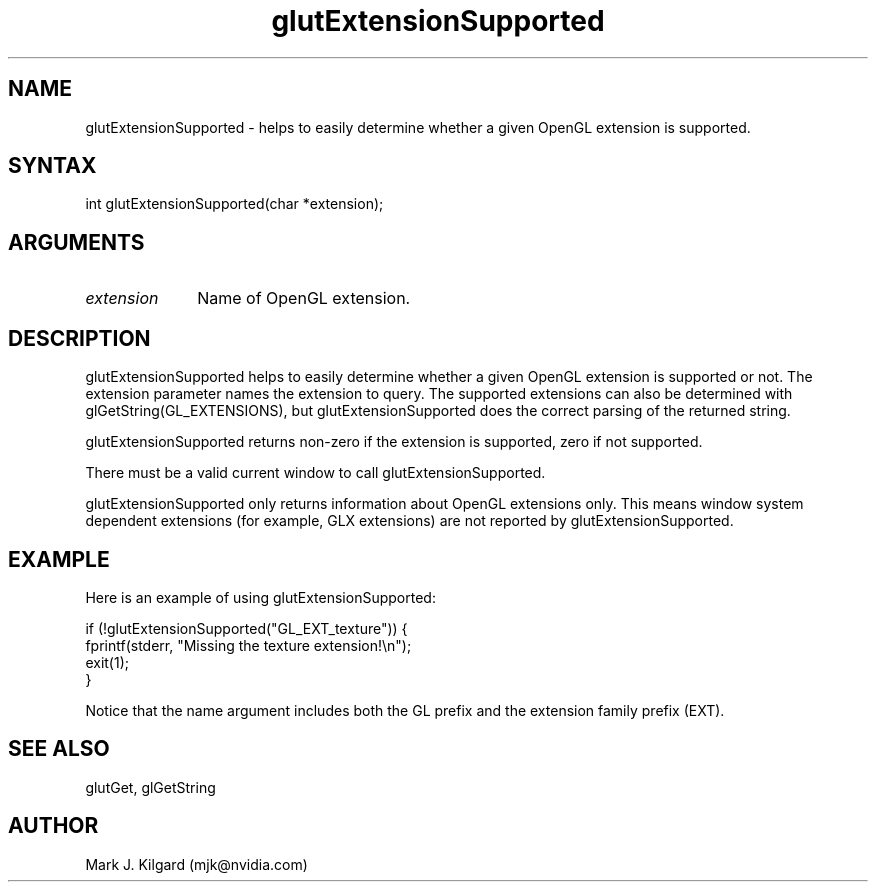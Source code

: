 .\"
.\" Copyright (c) Mark J. Kilgard, 1996.
.\"
.TH glutExtensionSupported 3GLUT "3.8" "GLUT" "GLUT"
.SH NAME
glutExtensionSupported - helps to easily determine whether a
given OpenGL extension is supported.
.SH SYNTAX
.nf
.LP
int glutExtensionSupported(char *extension);
.fi
.SH ARGUMENTS
.IP \fIextension\fP 1i
Name of OpenGL extension.
.SH DESCRIPTION
glutExtensionSupported helps to easily determine whether a
given OpenGL extension is supported or not. The extension
parameter names the extension to query. The supported extensions can
also be determined with glGetString(GL_EXTENSIONS), but
glutExtensionSupported does the correct parsing of the returned
string.

glutExtensionSupported returns non-zero if the extension is
supported, zero if not supported.

There must be a valid current window to call
glutExtensionSupported.

glutExtensionSupported only returns information about OpenGL
extensions only. This means window system dependent extensions (for
example, GLX extensions) are not reported by
glutExtensionSupported.
.SH EXAMPLE
Here is an example of using glutExtensionSupported:
.nf
.LP
  if (!glutExtensionSupported("GL_EXT_texture")) {
    fprintf(stderr, "Missing the texture extension!\\n");
    exit(1);
  }

.fi
Notice that the name argument includes both the GL prefix and the
extension family prefix (EXT).
.SH SEE ALSO
glutGet, glGetString
.SH AUTHOR
Mark J. Kilgard (mjk@nvidia.com)
